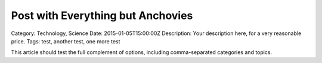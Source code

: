 Post with Everything but Anchovies
====================================

.. article:: 2015-02-01T18:00:00-0500
	:category: Technology, Science
	:tags: test, another test, one more test

	Your description here, for a very reasonable price.

Category: Technology, Science
Date: 2015-01-05T15:00:00Z
Description: Your description here, for a very reasonable price.
Tags: test, another test, one more test

This article should test the full complement of options, including
comma-separated categories and topics.
